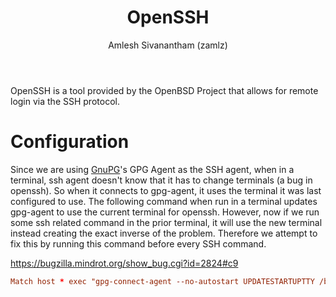 #+TITLE: OpenSSH
#+AUTHOR: Amlesh Sivanantham (zamlz)
#+ROAM_ALIAS:
#+ROAM_TAGS: CONFIG SOFTWARE
#+ROAM_KEY: https://www.openssh.com/
#+CREATED: [2021-03-29 Mon 18:59]
#+LAST_MODIFIED: [2021-04-01 Thu 13:59:25]

#+DOWNLOADED: screenshot @ 2021-03-29 19:02:35
[[file:data/openssh_logo.png]]

OpenSSH is a tool provided by the OpenBSD Project that allows for remote login via the SSH protocol.

* Configuration
:PROPERTIES:
:header-args:conf: :tangle ~/.ssh/config :mkdirp yes :comments both
:END:

Since we are using [[file:gnupg.org][GnuPG]]'s GPG Agent as the SSH agent, when in a terminal, ssh agent doesn't know that it has to change terminals (a bug in openssh). So when it connects to gpg-agent, it uses the terminal it was last configured to use. The following command when run in a terminal updates gpg-agent to use the current terminal for openssh. However, now if we run some ssh related command in the prior terminal, it will use the new terminal instead creating the exact inverse of the problem. Therefore we attempt to fix this by running this command before every SSH command.

[[https://bugzilla.mindrot.org/show_bug.cgi?id=2824#c9][https://bugzilla.mindrot.org/show_bug.cgi?id=2824#c9]]

#+begin_src conf
Match host * exec "gpg-connect-agent --no-autostart UPDATESTARTUPTTY /bye"
#+end_src
